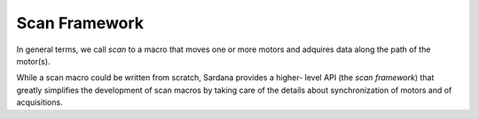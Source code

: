 
.. _macroserver-macros-scanframework:

==============
Scan Framework
==============

In general terms, we call *scan* to a macro that moves one or more motors and
adquires data along the path of the motor(s).

While a scan macro could be written from scratch, Sardana provides a higher-
level API (the *scan framework*) that greatly simplifies the development of
scan macros by taking care of the details about synchronization of motors and
of acquisitions.

.. todo:: document gscan.py


